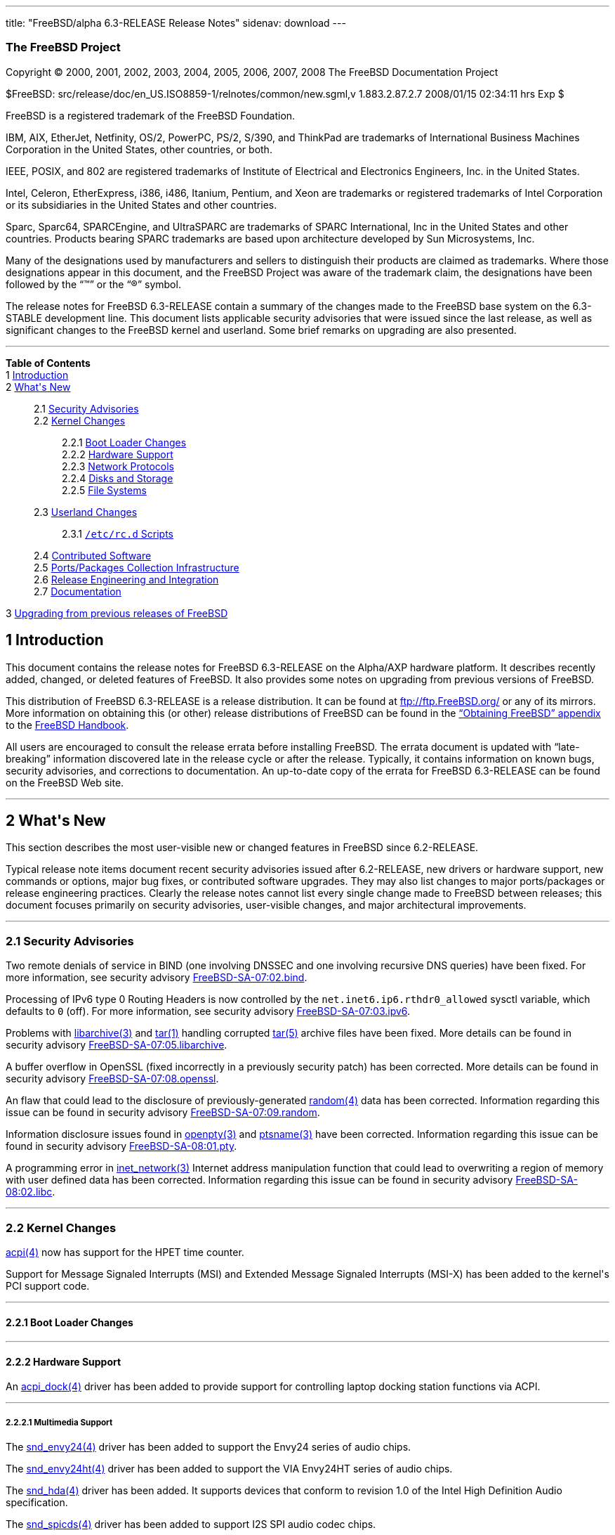 ---
title: "FreeBSD/alpha 6.3-RELEASE Release Notes"
sidenav: download
---

++++


<h3 class="CORPAUTHOR">The FreeBSD Project</h3>

<p class="COPYRIGHT">Copyright &copy; 2000, 2001, 2002, 2003, 2004, 2005, 2006, 2007,
2008 The FreeBSD Documentation Project</p>

<p class="PUBDATE">$FreeBSD: src/release/doc/en_US.ISO8859-1/relnotes/common/new.sgml,v
1.883.2.87.2.7 2008/01/15 02:34:11 hrs Exp $<br />
</p>

<div class="LEGALNOTICE"><a id="TRADEMARKS" name="TRADEMARKS"></a>
<p>FreeBSD is a registered trademark of the FreeBSD Foundation.</p>

<p>IBM, AIX, EtherJet, Netfinity, OS/2, PowerPC, PS/2, S/390, and ThinkPad are trademarks
of International Business Machines Corporation in the United States, other countries, or
both.</p>

<p>IEEE, POSIX, and 802 are registered trademarks of Institute of Electrical and
Electronics Engineers, Inc. in the United States.</p>

<p>Intel, Celeron, EtherExpress, i386, i486, Itanium, Pentium, and Xeon are trademarks or
registered trademarks of Intel Corporation or its subsidiaries in the United States and
other countries.</p>

<p>Sparc, Sparc64, SPARCEngine, and UltraSPARC are trademarks of SPARC International, Inc
in the United States and other countries. Products bearing SPARC trademarks are based
upon architecture developed by Sun Microsystems, Inc.</p>

<p>Many of the designations used by manufacturers and sellers to distinguish their
products are claimed as trademarks. Where those designations appear in this document, and
the FreeBSD Project was aware of the trademark claim, the designations have been followed
by the &#8220;&trade;&#8221; or the &#8220;&reg;&#8221; symbol.</p>
</div>

<div>
<div class="ABSTRACT"><a id="AEN26" name="AEN26"></a>
<p>The release notes for FreeBSD 6.3-RELEASE contain a summary of the changes made to the
FreeBSD base system on the 6.3-STABLE development line. This document lists applicable
security advisories that were issued since the last release, as well as significant
changes to the FreeBSD kernel and userland. Some brief remarks on upgrading are also
presented.</p>
</div>
</div>

<hr />
</div>

<div class="TOC">
<dl>
<dt><b>Table of Contents</b></dt>

<dt>1 <a href="#INTRO">Introduction</a></dt>

<dt>2 <a href="#NEW">What's New</a></dt>

<dd>
<dl>
<dt>2.1 <a href="#SECURITY">Security Advisories</a></dt>

<dt>2.2 <a href="#KERNEL">Kernel Changes</a></dt>

<dd>
<dl>
<dt>2.2.1 <a href="#BOOT">Boot Loader Changes</a></dt>

<dt>2.2.2 <a href="#PROC">Hardware Support</a></dt>

<dt>2.2.3 <a href="#NET-PROTO">Network Protocols</a></dt>

<dt>2.2.4 <a href="#DISKS">Disks and Storage</a></dt>

<dt>2.2.5 <a href="#FS">File Systems</a></dt>
</dl>
</dd>

<dt>2.3 <a href="#USERLAND">Userland Changes</a></dt>

<dd>
<dl>
<dt>2.3.1 <a href="#RC-SCRIPTS"><tt class="FILENAME">/etc/rc.d</tt> Scripts</a></dt>
</dl>
</dd>

<dt>2.4 <a href="#CONTRIB">Contributed Software</a></dt>

<dt>2.5 <a href="#PORTS">Ports/Packages Collection Infrastructure</a></dt>

<dt>2.6 <a href="#RELENG">Release Engineering and Integration</a></dt>

<dt>2.7 <a href="#DOC">Documentation</a></dt>
</dl>
</dd>

<dt>3 <a href="#UPGRADE">Upgrading from previous releases of FreeBSD</a></dt>
</dl>
</div>

<div class="SECT1">
<h2 class="SECT1"><a id="INTRO" name="INTRO">1 Introduction</a></h2>

<p>This document contains the release notes for FreeBSD 6.3-RELEASE on the Alpha/AXP
hardware platform. It describes recently added, changed, or deleted features of FreeBSD.
It also provides some notes on upgrading from previous versions of FreeBSD.</p>

<p>This distribution of FreeBSD 6.3-RELEASE is a release distribution. It can be found at
<a href="ftp://ftp.FreeBSD.org/" target="_top">ftp://ftp.FreeBSD.org/</a> or any of its
mirrors. More information on obtaining this (or other) release distributions of FreeBSD
can be found in the <a
href="http://www.FreeBSD.org/doc/en_US.ISO8859-1/books/handbook/mirrors.html"
target="_top">&#8220;Obtaining FreeBSD&#8221; appendix</a> to the <a
href="http://www.FreeBSD.org/doc/en_US.ISO8859-1/books/handbook/" target="_top">FreeBSD
Handbook</a>.</p>

<p>All users are encouraged to consult the release errata before installing FreeBSD. The
errata document is updated with &#8220;late-breaking&#8221; information discovered late
in the release cycle or after the release. Typically, it contains information on known
bugs, security advisories, and corrections to documentation. An up-to-date copy of the
errata for FreeBSD 6.3-RELEASE can be found on the FreeBSD Web site.</p>
</div>

<div class="SECT1">
<hr />
<h2 class="SECT1"><a id="NEW" name="NEW">2 What's New</a></h2>

<p>This section describes the most user-visible new or changed features in FreeBSD since
6.2-RELEASE.</p>

<p>Typical release note items document recent security advisories issued after
6.2-RELEASE, new drivers or hardware support, new commands or options, major bug fixes,
or contributed software upgrades. They may also list changes to major ports/packages or
release engineering practices. Clearly the release notes cannot list every single change
made to FreeBSD between releases; this document focuses primarily on security advisories,
user-visible changes, and major architectural improvements.</p>

<div class="SECT2">
<hr />
<h3 class="SECT2"><a id="SECURITY" name="SECURITY">2.1 Security Advisories</a></h3>

<p>Two remote denials of service in BIND (one involving DNSSEC and one involving
recursive DNS queries) have been fixed. For more information, see security advisory <a
href="http://security.FreeBSD.org/advisories/FreeBSD-SA-07:02.bind.asc"
target="_top">FreeBSD-SA-07:02.bind</a>.</p>

<p>Processing of IPv6 type 0 Routing Headers is now controlled by the <code
class="VARNAME">net.inet6.ip6.rthdr0_allowed</code> sysctl variable, which defaults to
<tt class="LITERAL">0</tt> (off). For more information, see security advisory <a
href="http://security.FreeBSD.org/advisories/FreeBSD-SA-07:03.ipv6.asc"
target="_top">FreeBSD-SA-07:03.ipv6</a>.</p>

<p>Problems with <a
href="http://www.FreeBSD.org/cgi/man.cgi?query=libarchive&sektion=3&manpath=FreeBSD+6.3-RELEASE">
<span class="CITEREFENTRY"><span class="REFENTRYTITLE">libarchive</span>(3)</span></a>
and <a
href="http://www.FreeBSD.org/cgi/man.cgi?query=tar&sektion=1&manpath=FreeBSD+6.3-RELEASE">
<span class="CITEREFENTRY"><span class="REFENTRYTITLE">tar</span>(1)</span></a> handling
corrupted <a
href="http://www.FreeBSD.org/cgi/man.cgi?query=tar&sektion=5&manpath=FreeBSD+6.3-RELEASE">
<span class="CITEREFENTRY"><span class="REFENTRYTITLE">tar</span>(5)</span></a> archive
files have been fixed. More details can be found in security advisory <a
href="http://security.FreeBSD.org/advisories/FreeBSD-SA-07:05.libarchive.asc"
target="_top">FreeBSD-SA-07:05.libarchive</a>.</p>

<p>A buffer overflow in OpenSSL (fixed incorrectly in a previously security patch) has
been corrected. More details can be found in security advisory <a
href="http://security.FreeBSD.org/advisories/FreeBSD-SA-07:08.openssl.asc"
target="_top">FreeBSD-SA-07:08.openssl</a>.</p>

<p>An flaw that could lead to the disclosure of previously-generated <a
href="http://www.FreeBSD.org/cgi/man.cgi?query=random&sektion=4&manpath=FreeBSD+6.3-RELEASE">
<span class="CITEREFENTRY"><span class="REFENTRYTITLE">random</span>(4)</span></a> data
has been corrected. Information regarding this issue can be found in security advisory <a
href="http://security.FreeBSD.org/advisories/FreeBSD-SA-07:09.random.asc"
target="_top">FreeBSD-SA-07:09.random</a>.</p>

<p>Information disclosure issues found in <a
href="http://www.FreeBSD.org/cgi/man.cgi?query=openpty&sektion=3&manpath=FreeBSD+6.3-RELEASE">
<span class="CITEREFENTRY"><span class="REFENTRYTITLE">openpty</span>(3)</span></a> and
<a
href="http://www.FreeBSD.org/cgi/man.cgi?query=ptsname&sektion=3&manpath=FreeBSD+6.3-RELEASE">
<span class="CITEREFENTRY"><span class="REFENTRYTITLE">ptsname</span>(3)</span></a> have
been corrected. Information regarding this issue can be found in security advisory <a
href="http://security.FreeBSD.org/advisories/FreeBSD-SA-08:01.pty.asc"
target="_top">FreeBSD-SA-08:01.pty</a>.</p>

<p>A programming error in <a
href="http://www.FreeBSD.org/cgi/man.cgi?query=inet_network&sektion=3&manpath=FreeBSD+6.3-RELEASE">
<span class="CITEREFENTRY"><span class="REFENTRYTITLE">inet_network</span>(3)</span></a>
Internet address manipulation function that could lead to overwriting a region of memory
with user defined data has been corrected. Information regarding this issue can be found
in security advisory <a
href="http://security.FreeBSD.org/advisories/FreeBSD-SA-08:02.libc.asc"
target="_top">FreeBSD-SA-08:02.libc</a>.</p>
</div>

<div class="SECT2">
<hr />
<h3 class="SECT2"><a id="KERNEL" name="KERNEL">2.2 Kernel Changes</a></h3>

<p><a
href="http://www.FreeBSD.org/cgi/man.cgi?query=acpi&sektion=4&manpath=FreeBSD+6.3-RELEASE">
<span class="CITEREFENTRY"><span class="REFENTRYTITLE">acpi</span>(4)</span></a> now has
support for the HPET time counter.</p>

<p>Support for Message Signaled Interrupts (MSI) and Extended Message Signaled Interrupts
(MSI-X) has been added to the kernel's PCI support code.</p>

<div class="SECT3">
<hr />
<h4 class="SECT3"><a id="BOOT" name="BOOT">2.2.1 Boot Loader Changes</a></h4>
</div>

<div class="SECT3">
<hr />
<h4 class="SECT3"><a id="PROC" name="PROC">2.2.2 Hardware Support</a></h4>

<p>An <a
href="http://www.FreeBSD.org/cgi/man.cgi?query=acpi_dock&sektion=4&manpath=FreeBSD+6.3-RELEASE">
<span class="CITEREFENTRY"><span class="REFENTRYTITLE">acpi_dock</span>(4)</span></a>
driver has been added to provide support for controlling laptop docking station functions
via ACPI.</p>

<div class="SECT4">
<hr />
<h5 class="SECT4"><a id="MM" name="MM">2.2.2.1 Multimedia Support</a></h5>

<p>The <a
href="http://www.FreeBSD.org/cgi/man.cgi?query=snd_envy24&sektion=4&manpath=FreeBSD+6.3-RELEASE">
<span class="CITEREFENTRY"><span class="REFENTRYTITLE">snd_envy24</span>(4)</span></a>
driver has been added to support the Envy24 series of audio chips.</p>

<p>The <a
href="http://www.FreeBSD.org/cgi/man.cgi?query=snd_envy24ht&sektion=4&manpath=FreeBSD+6.3-RELEASE">
<span class="CITEREFENTRY"><span class="REFENTRYTITLE">snd_envy24ht</span>(4)</span></a>
driver has been added to support the VIA Envy24HT series of audio chips.</p>

<p>The <a
href="http://www.FreeBSD.org/cgi/man.cgi?query=snd_hda&sektion=4&manpath=FreeBSD+6.3-RELEASE">
<span class="CITEREFENTRY"><span class="REFENTRYTITLE">snd_hda</span>(4)</span></a>
driver has been added. It supports devices that conform to revision 1.0 of the Intel High
Definition Audio specification.</p>

<p>The <a
href="http://www.FreeBSD.org/cgi/man.cgi?query=snd_spicds&sektion=4&manpath=FreeBSD+6.3-RELEASE">
<span class="CITEREFENTRY"><span class="REFENTRYTITLE">snd_spicds</span>(4)</span></a>
driver has been added to support I2S SPI audio codec chips.</p>
</div>

<div class="SECT4">
<hr />
<h5 class="SECT4"><a id="NET-IF" name="NET-IF">2.2.2.2 Network Interface Support</a></h5>

<p>The <a
href="http://www.FreeBSD.org/cgi/man.cgi?query=ath&sektion=4&manpath=FreeBSD+6.3-RELEASE">
<span class="CITEREFENTRY"><span class="REFENTRYTITLE">ath</span>(4)</span></a> driver
has been updated to HAL version 0.9.20.3.</p>

<p>The <a
href="http://www.FreeBSD.org/cgi/man.cgi?query=axe&sektion=4&manpath=FreeBSD+6.3-RELEASE">
<span class="CITEREFENTRY"><span class="REFENTRYTITLE">axe</span>(4)</span></a> driver
now supports <a
href="http://www.FreeBSD.org/cgi/man.cgi?query=altq&sektion=4&manpath=FreeBSD+6.3-RELEASE">
<span class="CITEREFENTRY"><span class="REFENTRYTITLE">altq</span>(4)</span></a>.</p>

<p>The <a
href="http://www.FreeBSD.org/cgi/man.cgi?query=cxgb&sektion=4&manpath=FreeBSD+6.3-RELEASE">
<span class="CITEREFENTRY"><span class="REFENTRYTITLE">cxgb</span>(4)</span></a> driver
has been added. It provides support for 10 Gigabit Ethernet adapters based on the Chelsio
T3 and T3B chipsets.</p>

<p>The <a
href="http://www.FreeBSD.org/cgi/man.cgi?query=edsc&sektion=4&manpath=FreeBSD+6.3-RELEASE">
<span class="CITEREFENTRY"><span class="REFENTRYTITLE">edsc</span>(4)</span></a> driver,
which provides Ethernet discard network interfaces, has been added.</p>

<p>The <a
href="http://www.FreeBSD.org/cgi/man.cgi?query=em&sektion=4&manpath=FreeBSD+6.3-RELEASE"><span
 class="CITEREFENTRY"><span class="REFENTRYTITLE">em</span>(4)</span></a> driver has been
updated to version 6.7.2 from Intel.</p>

<p>The <a
href="http://www.FreeBSD.org/cgi/man.cgi?query=msk&sektion=4&manpath=FreeBSD+6.3-RELEASE">
<span class="CITEREFENTRY"><span class="REFENTRYTITLE">msk</span>(4)</span></a> driver
has been added. It supports network interfaces using the Marvell/SysKonnect Yukon II
Gigabit Ethernet controller.</p>

<p>The <a
href="http://www.FreeBSD.org/cgi/man.cgi?query=vge&sektion=4&manpath=FreeBSD+6.3-RELEASE">
<span class="CITEREFENTRY"><span class="REFENTRYTITLE">vge</span>(4)</span></a> driver
now supports <a
href="http://www.FreeBSD.org/cgi/man.cgi?query=altq&sektion=4&manpath=FreeBSD+6.3-RELEASE">
<span class="CITEREFENTRY"><span class="REFENTRYTITLE">altq</span>(4)</span></a>.</p>

<p>The 802.11 protocol stack now has support for 900 MHz cards, as well as quarter- and
half-channel support for 802.11a.</p>
</div>
</div>

<div class="SECT3">
<hr />
<h4 class="SECT3"><a id="NET-PROTO" name="NET-PROTO">2.2.3 Network Protocols</a></h4>

<p>The <a
href="http://www.FreeBSD.org/cgi/man.cgi?query=if_bridge&sektion=4&manpath=FreeBSD+6.3-RELEASE">
<span class="CITEREFENTRY"><span class="REFENTRYTITLE">if_bridge</span>(4)</span></a>
driver now supports RSTP, the Rapid Spanning Tree Protocol (802.1w).</p>

<p>The <a
href="http://www.FreeBSD.org/cgi/man.cgi?query=lagg&sektion=4&manpath=FreeBSD+6.3-RELEASE">
<span class="CITEREFENTRY"><span class="REFENTRYTITLE">lagg</span>(4)</span></a> driver,
ported from OpenBSD and NetBSD, has been added to support a variety of protocols and
algorithms for link aggregation, failover, and fault tolerance.</p>

<p>A new <a
href="http://www.FreeBSD.org/cgi/man.cgi?query=ng_deflate&sektion=4&manpath=FreeBSD+6.3-RELEASE">
<span class="CITEREFENTRY"><span class="REFENTRYTITLE">ng_deflate</span>(4)</span></a>
NetGraph node type has been added. It implements Deflate PPP compression.</p>

<p>The <a
href="http://www.FreeBSD.org/cgi/man.cgi?query=ng_ppp&sektion=4&manpath=FreeBSD+6.3-RELEASE">
<span class="CITEREFENTRY"><span class="REFENTRYTITLE">ng_ppp</span>(4)</span></a>
Netgraph node is now MPSAFE.</p>

<p>A new <a
href="http://www.FreeBSD.org/cgi/man.cgi?query=ng_pred1&sektion=4&manpath=FreeBSD+6.3-RELEASE">
<span class="CITEREFENTRY"><span class="REFENTRYTITLE">ng_pred1</span>(4)</span></a>
NetGraph node type has been added to implement Predictor-1 PPP compression.</p>

<p>A bug which prevented FreeBSD 6.2-RELEASE from running IPv6 correctly over <a
href="http://www.FreeBSD.org/cgi/man.cgi?query=gif&sektion=4&manpath=FreeBSD+6.3-RELEASE">
<span class="CITEREFENTRY"><span class="REFENTRYTITLE">gif</span>(4)</span></a> tunnels
has been fixed.</p>

<p>The <code class="VARNAME">net.link.tap.up_on_open</code> sysctl variable has been
added to the <a
href="http://www.FreeBSD.org/cgi/man.cgi?query=tap&sektion=4&manpath=FreeBSD+6.3-RELEASE">
<span class="CITEREFENTRY"><span class="REFENTRYTITLE">tap</span>(4)</span></a> driver.
If enabled, new tap devices will marked <tt class="LITERAL">up</tt> upon creation.</p>
</div>

<div class="SECT3">
<hr />
<h4 class="SECT3"><a id="DISKS" name="DISKS">2.2.4 Disks and Storage</a></h4>

<p>The <a
href="http://www.FreeBSD.org/cgi/man.cgi?query=mpt&sektion=4&manpath=FreeBSD+6.3-RELEASE">
<span class="CITEREFENTRY"><span class="REFENTRYTITLE">mpt</span>(4)</span></a> driver
has been updated to support various new features such as RAID volume and RAID member
state/settings reporting, periodic volume re-synchronization status reporting, and sysctl
variables for volume re-synchronization rate, volume member write cache status, and
volume transaction queue depth.</p>

<p>The <a
href="http://www.FreeBSD.org/cgi/man.cgi?query=mpt&sektion=4&manpath=FreeBSD+6.3-RELEASE">
<span class="CITEREFENTRY"><span class="REFENTRYTITLE">mpt</span>(4)</span></a> driver
now supports SAS HBA (partially), 64-bit PCI, and large data transfer.</p>

<p>The scsi_sg driver, which emulates a significant subset of the Linux SCSI SG
passthrough device API, has been added. It is intended to allow programs running under
Linux emulation (as well as native FreeBSD applications) to access the <tt
class="FILENAME">/dev/sg<tt class="REPLACEABLE"><i>*</i></tt></tt> devices supported by
Linux.</p>

<p>The <a
href="http://www.FreeBSD.org/cgi/man.cgi?query=twa&sektion=4&manpath=FreeBSD+6.3-RELEASE">
<span class="CITEREFENTRY"><span class="REFENTRYTITLE">twa</span>(4)</span></a> driver
has been updated to the 3.60.03.006 release on the 3ware Web site. It now supports AMCC's
3ware 9650 series of SATA controllers.</p>
</div>

<div class="SECT3">
<hr />
<h4 class="SECT3"><a id="FS" name="FS">2.2.5 File Systems</a></h4>

<p>The unionfs file system has been re-implemented. This version solves many crashing and
locking issues compared to the previous implementation. It also adds new
&#8220;transparent&#8221; and &#8220;masquerade&#8221; modes for automatically creating
files in the upper file system layer of unions. More information can be found in the <a
href="http://www.FreeBSD.org/cgi/man.cgi?query=mount_unionfs&sektion=8&manpath=FreeBSD+6.3-RELEASE">
<span class="CITEREFENTRY"><span class="REFENTRYTITLE">mount_unionfs</span>(8)</span></a>
manual page.</p>
</div>
</div>

<div class="SECT2">
<hr />
<h3 class="SECT2"><a id="USERLAND" name="USERLAND">2.3 Userland Changes</a></h3>

<p>The <a
href="http://www.FreeBSD.org/cgi/man.cgi?query=camcontrol&sektion=8&manpath=FreeBSD+6.3-RELEASE">
<span class="CITEREFENTRY"><span class="REFENTRYTITLE">camcontrol</span>(8)</span></a>
utility now supports a <tt class="COMMAND">readcap</tt> command to display the size of
devices.</p>

<p>A bug in <a
href="http://www.FreeBSD.org/cgi/man.cgi?query=freebsd-update&sektion=8&manpath=FreeBSD+6.3-RELEASE">
<span class="CITEREFENTRY"><span
class="REFENTRYTITLE">freebsd-update</span>(8)</span></a>, which caused it not to update
SMP kernels correctly, has been fixed.</p>

<p>The <a
href="http://www.FreeBSD.org/cgi/man.cgi?query=fdisk&sektion=8&manpath=FreeBSD+6.3-RELEASE">
<span class="CITEREFENTRY"><span class="REFENTRYTITLE">fdisk</span>(8)</span></a> program
now supports a <code class="OPTION">-p</code> flag to print the slice table in fdisk
configuration format.</p>

<p>The <a
href="http://www.FreeBSD.org/cgi/man.cgi?query=freebsd-update&sektion=8&manpath=FreeBSD+6.3-RELEASE">
<span class="CITEREFENTRY"><span
class="REFENTRYTITLE">freebsd-update</span>(8)</span></a> utility now supports an <tt
class="COMMAND">upgrade</tt> command to perform binary upgrades between different
versions of FreeBSD.</p>

<p>The <a
href="http://www.FreeBSD.org/cgi/man.cgi?query=ftpd&sektion=8&manpath=FreeBSD+6.3-RELEASE">
<span class="CITEREFENTRY"><span class="REFENTRYTITLE">ftpd</span>(8)</span></a> utility
now has support for RFC2389 (FEAT) and rudimentary support for RFC2640 (UTF8). The
RFC2640 support is optional and can be enabled using the new <code
class="OPTION">-8</code> flag. More information can be found in the <a
href="http://www.FreeBSD.org/cgi/man.cgi?query=ftpd&sektion=8&manpath=FreeBSD+6.3-RELEASE">
<span class="CITEREFENTRY"><span class="REFENTRYTITLE">ftpd</span>(8)</span></a> manual
page.</p>

<p>The <a
href="http://www.FreeBSD.org/cgi/man.cgi?query=ipfwpcap&sektion=8&manpath=FreeBSD+6.3-RELEASE">
<span class="CITEREFENTRY"><span class="REFENTRYTITLE">ipfwpcap</span>(8)</span></a>
utility has been added; it captures packets on a <a
href="http://www.FreeBSD.org/cgi/man.cgi?query=divert&sektion=4&manpath=FreeBSD+6.3-RELEASE">
<span class="CITEREFENTRY"><span class="REFENTRYTITLE">divert</span>(4)</span></a> socket
and writes them as <a
href="http://www.FreeBSD.org/cgi/man.cgi?query=pcap&sektion=3&manpath=FreeBSD+6.3-RELEASE">
<span class="CITEREFENTRY"><span class="REFENTRYTITLE">pcap</span>(3)</span></a> (also
known as <a
href="http://www.FreeBSD.org/cgi/man.cgi?query=tcpdump&sektion=1&manpath=FreeBSD+6.3-RELEASE">
<span class="CITEREFENTRY"><span class="REFENTRYTITLE">tcpdump</span>(1)</span></a>)
format data to a file or pipe.</p>

<p>The <a
href="http://www.FreeBSD.org/cgi/man.cgi?query=rpc.lockd&sektion=8&manpath=FreeBSD+6.3-RELEASE">
<span class="CITEREFENTRY"><span class="REFENTRYTITLE">rpc.lockd</span>(8)</span></a> and
<a
href="http://www.FreeBSD.org/cgi/man.cgi?query=rpc.statd&sektion=8&manpath=FreeBSD+6.3-RELEASE">
<span class="CITEREFENTRY"><span class="REFENTRYTITLE">rpc.statd</span>(8)</span></a>
programs now accept <code class="OPTION">-p</code> options to indicate which port they
should bind to.</p>

<p>The <a
href="http://www.FreeBSD.org/cgi/man.cgi?query=pw&sektion=8&manpath=FreeBSD+6.3-RELEASE"><span
 class="CITEREFENTRY"><span class="REFENTRYTITLE">pw</span>(8)</span></a> program now
supports a <code class="OPTION">-M</code> option to set the permissions of a user's newly
created home directory.</p>

<p>The <a
href="http://www.FreeBSD.org/cgi/man.cgi?query=top&sektion=1&manpath=FreeBSD+6.3-RELEASE">
<span class="CITEREFENTRY"><span class="REFENTRYTITLE">top</span>(1)</span></a> program
now supports a <code class="OPTION">-j</code> flag to display the <a
href="http://www.FreeBSD.org/cgi/man.cgi?query=jail&sektion=8&manpath=FreeBSD+6.3-RELEASE">
<span class="CITEREFENTRY"><span class="REFENTRYTITLE">jail</span>(8)</span></a> ID for
each process.</p>

<p>The <a
href="http://www.FreeBSD.org/cgi/man.cgi?query=touch&sektion=1&manpath=FreeBSD+6.3-RELEASE">
<span class="CITEREFENTRY"><span class="REFENTRYTITLE">touch</span>(1)</span></a> utility
now supports a <code class="OPTION">-A</code> flag that allows the access and
modification times of a file be adjusted by a specified value.</p>

<p>The <a
href="http://www.FreeBSD.org/cgi/man.cgi?query=wpa_passphrase&sektion=8&manpath=FreeBSD+6.3-RELEASE">
<span class="CITEREFENTRY"><span
class="REFENTRYTITLE">wpa_passphrase</span>(8)</span></a> utility has been added. It
generates a 256-bit pre-shared WPA key from an ASCII passphrase.</p>

<div class="SECT3">
<hr />
<h4 class="SECT3"><a id="RC-SCRIPTS" name="RC-SCRIPTS">2.3.1 <tt
class="FILENAME">/etc/rc.d</tt> Scripts</a></h4>

<p>The <tt class="FILENAME">sendmail</tt> script can be instructed not to rebuild the
aliases database if it is missing or older than the aliases file. If desired, set the new
rc.conf option <code class="VARNAME">sendmail_rebuild_aliases</code> to "NO" to turn off
that functionality.</p>

<p>The <tt class="FILENAME">/etc/rc.d/nfslocking</tt> script has been deprecated and will
be removed in a future release. It has been replaced by the <tt
class="FILENAME">/etc/rc.d/lockd</tt> and <tt class="FILENAME">/etc/rc.d/statd</tt>
scripts.</p>
</div>
</div>

<div class="SECT2">
<hr />
<h3 class="SECT2"><a id="CONTRIB" name="CONTRIB">2.4 Contributed Software</a></h3>

<p><b class="APPLICATION">awk</b> has been updated from the 24 April 2005 release to the
1 May 2007 release.</p>

<p><b class="APPLICATION">BIND</b> has been updated from 9.3.3 to 9.3.4-p1.</p>

<p><b class="APPLICATION">BZIP2</b> has been updated from 1.0.3 to 1.0.4.</p>

<p>GNU <b class="APPLICATION">Diffutils</b> has been updated from 2.7 to 2.8.7.</p>

<p>The GNU version of <b class="APPLICATION">gzip</b> has been replaced with a modified
version of gzip ported from NetBSD.</p>

<p><b class="APPLICATION">IPFilter</b> has been updated from 4.1.13 to 4.1.28.</p>

<p><b class="APPLICATION">less</b> has been updated from v381 to v416.</p>

<p><b class="APPLICATION">ncurses</b> has been updated from 5.2-20020615 to 5.6-20061217.
ncurses now also has wide character support.</p>

<p><b class="APPLICATION">netcat</b> has been updated from the version in a 4 February
2005 OpenBSD snapshot to the version included in OpenBSD 4.1.</p>

<p><b class="APPLICATION">GNU Readline library</b> has been updated from 5.0 to 5.2 patch
2.</p>

<p><b class="APPLICATION">sendmail</b> has been updated from 8.13.8 to 8.14.2.</p>

<p>The timezone database has been updated from the <b class="APPLICATION">tzdata2006g</b>
release to the <b class="APPLICATION">tzdata2007k</b> release.</p>

<p>TrustedBSD <b class="APPLICATION">OpenBSM</b> has been updated from 1.0 alpha 12 to
1.0.</p>
</div>

<div class="SECT2">
<hr />
<h3 class="SECT2"><a id="PORTS" name="PORTS">2.5 Ports/Packages Collection
Infrastructure</a></h3>
</div>

<div class="SECT2">
<hr />
<h3 class="SECT2"><a id="RELENG" name="RELENG">2.6 Release Engineering and
Integration</a></h3>

<p>The supported version of the <b class="APPLICATION">GNOME</b> desktop environment (<a
href="http://www.FreeBSD.org/cgi/url.cgi?ports/x11/gnome2/pkg-descr"><tt
class="FILENAME">x11/gnome2</tt></a>) has been updated from 2.16.1 to 2.20.1.</p>

<p>The supported version of the <b class="APPLICATION">KDE</b> desktop environment (<a
href="http://www.FreeBSD.org/cgi/url.cgi?ports/x11/kde3/pkg-descr"><tt
class="FILENAME">x11/kde3</tt></a>) has been updated from 3.5.4 to 3.5.7.</p>

<p>The supported version of the <b class="APPLICATION">Xorg</b> windowing system (<a
href="http://www.FreeBSD.org/cgi/url.cgi?ports/x11/xorg/pkg-descr"><tt
class="FILENAME">x11/xorg</tt></a>) has been updated from 6.9.0 to 7.3.0.</p>

<p>The default value of <code class="VARNAME">X11BASE</code> has been changed from <tt
class="FILENAME">/usr/X11R6</tt> to <tt class="FILENAME">/usr/local</tt>, the default
value of <code class="VARNAME">LOCALBASE</code>.</p>
</div>

<div class="SECT2">
<hr />
<h3 class="SECT2"><a id="DOC" name="DOC">2.7 Documentation</a></h3>
</div>
</div>

<div class="SECT1">
<hr />
<h2 class="SECT1"><a id="UPGRADE" name="UPGRADE">3 Upgrading from previous releases of
FreeBSD</a></h2>

<p>Source upgrades to FreeBSD 6.3-RELEASE are only supported from FreeBSD 5.3-RELEASE or
later. Users of older systems wanting to upgrade 6.3-RELEASE will need to update to
FreeBSD 5.3 or newer first, then to FreeBSD 6.3-RELEASE.</p>

<div class="IMPORTANT">
<blockquote class="IMPORTANT">
<p><b>Important:</b> Upgrading FreeBSD should, of course, only be attempted after backing
up <span class="emphasis"><i class="EMPHASIS">all</i></span> data and configuration
files.</p>
</blockquote>
</div>
</div>
</div>

<hr />
<p align="center"><small>This file, and other release-related documents, can be
downloaded from <a href="ftp://ftp.FreeBSD.org/">ftp://ftp.FreeBSD.org/</a>.</small></p>

<p align="center"><small>For questions about FreeBSD, read the <a
href="http://www.FreeBSD.org/docs.html">documentation</a> before contacting &#60;<a
href="mailto:questions@FreeBSD.org">questions@FreeBSD.org</a>&#62;.</small></p>

<p align="center"><small>For questions about this documentation, e-mail &#60;<a
href="mailto:doc@FreeBSD.org">doc@FreeBSD.org</a>&#62;.</small></p>
++++


